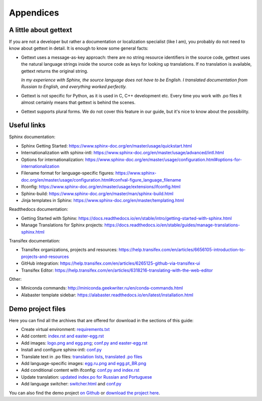 Appendices
----------

.. _gettext:

A little about gettext
~~~~~~~~~~~~~~~~~~~~~~

If you are not a developer but rather a documentation or localization
specialist (like I am), you probably do not need to know about gettext
in detail. It is enough to know some general facts:

-  Gettext uses a message-as-key approach: there are no string resource
   identifiers in the source code, gettext uses the natural language
   strings inside the source code as keys for looking up translations.
   If no translation is available, gettext returns the original string.

   *In my experience with Sphinx, the source language does not have to
   be English. I translated documentation from Russian to English, and
   everything worked perfectly.*

-  Gettext is not specific for Python, as it is used in C, C++
   development etc. Every time you work with .po files it almost
   certainly means that gettext is behind the scenes.

-  Gettext supports plural forms. We do not cover this feature in our
   guide, but it's nice to know about the possibility.

Useful links
~~~~~~~~~~~~

Sphinx documentation:

-  Sphinx Getting Started:
   `https://www.sphinx-doc.org/en/master/usage/quickstart.html <https://www.sphinx-doc.org/en/master/usage/quickstart.html>`_

-  Internationalization with sphinx-intl:
   `https://www.sphinx-doc.org/en/master/usage/advanced/intl.html <https://www.sphinx-doc.org/en/master/usage/advanced/intl.html>`_

-  Options for internationalization:
   `https://www.sphinx-doc.org/en/master/usage/configuration.html#options-for-internationalization <https://www.sphinx-doc.org/en/master/usage/configuration.html#options-for-internationalization>`_

-  Filename format for language-specific figures:
   `https://www.sphinx-doc.org/en/master/usage/configuration.html#confval-figure_language_filename <https://www.sphinx-doc.org/en/master/usage/configuration.html#confval-figure_language_filename>`_

-  Ifconfig:
   `https://www.sphinx-doc.org/en/master/usage/extensions/ifconfig.html <https://www.sphinx-doc.org/en/master/usage/extensions/ifconfig.html>`_

-  Sphinx-build:
   `https://www.sphinx-doc.org/en/master/man/sphinx-build.html <https://www.sphinx-doc.org/en/master/man/sphinx-build.html>`_

-  Jinja templates in Sphinx:
   `https://www.sphinx-doc.org/en/master/templating.html <https://www.sphinx-doc.org/en/master/templating.html>`_

Readthedocs documentation:

-  Getting Started with Sphinx:
   `https://docs.readthedocs.io/en/stable/intro/getting-started-with-sphinx.html <https://docs.readthedocs.io/en/stable/intro/getting-started-with-sphinx.html>`_

-  Manage Translations for Sphinx projects:
   `https://docs.readthedocs.io/en/stable/guides/manage-translations-sphinx.html <https://docs.readthedocs.io/en/stable/guides/manage-translations-sphinx.html>`_

Transifex documentation:

-  Transifex organizations, projects and resources:
   `https://help.transifex.com/en/articles/6656105-introduction-to-projects-and-resources <https://help.transifex.com/en/articles/6656105-introduction-to-projects-and-resources>`_

-  GitHub integration:
   `https://help.transifex.com/en/articles/6265125-github-via-transifex-ui <https://help.transifex.com/en/articles/6265125-github-via-transifex-ui>`_

-  Transifex Editor:
   `https://help.transifex.com/en/articles/6318216-translating-with-the-web-editor <https://help.transifex.com/en/articles/6318216-translating-with-the-web-editor>`_

Other:

-  Miniconda commands:
   `http://miniconda.geekwriter.ru/en/conda-commands.html <http://miniconda.geekwriter.ru/en/conda-commands.html>`_

-  Alabaster template sidebar:
   `https://alabaster.readthedocs.io/en/latest/installation.html <https://alabaster.readthedocs.io/en/latest/installation.html>`_

Demo project files
~~~~~~~~~~~~~~~~~~

Here you can find all the archives that are offered for download in the
sections of this guide:

-  Create virtual environment: `requirements.txt <../_static/requirements.zip>`_

-  Add content: `index.rst and easter-egg.rst <../_static/rst-initial.zip>`_

-  Add images: `logo.png and egg.png <../_static/egg-logo.zip>`_; `conf.py and easter-egg.rst <../_static/conf-easter-egg.zip>`_

-  Install and configure sphinx-intl: `conf.py <../_static/conf-loc-options.zip>`_

-  Translate text in .po files: `translation lists <../_static/translation-lists.zip>`_, `translated .po files <../_static/po-translated.zip>`_

-  Add language-specific images: `egg.ru.png and egg.pt_BR.png <../_static/egg-ru-pt_BR.zip>`_

-  Add conditional content with ifconfig: `conf.py and index.rst <../_static/conf-index-ifconfig.zip>`_

-  Update translation: `updated index.po for Russian and Portuguese <../_static/index-po-updated.zip>`_

-  Add language switcher: `switcher.html <../_static/switcher.zip>`_ and `conf.py <../_static/conf-switcher.zip>`_

You can also find the demo project `on Github <https://github.com/authoress/sphinx-intl-demo>`_ or `download the project here <../_static/zen.zip>`_.